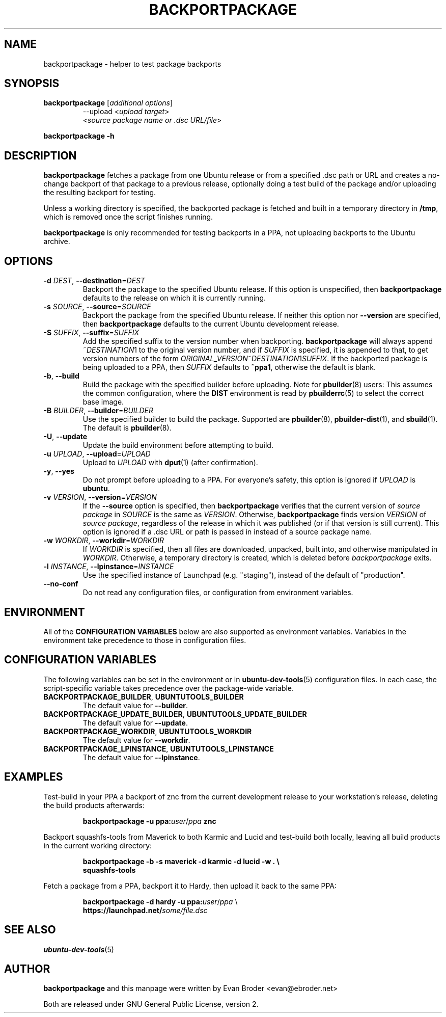 .TH BACKPORTPACKAGE "1" "December 2010" "ubuntu-dev-tools"
.SH NAME
backportpackage \- helper to test package backports
.SH SYNOPSIS
.TP
.B backportpackage \fR[\fIadditional options\fR]
\-\-upload <\fIupload target\fR>
.br
<\fIsource package name or .dsc URL/file\fR>
.PP
.B backportpackage \-h
.SH DESCRIPTION
\fBbackportpackage\fR fetches a package from one Ubuntu release or
from a specified .dsc path or URL and creates a no-change backport of
that package to a previous release, optionally doing a test build of
the package and/or uploading the resulting backport for testing.
.PP
Unless a working directory is specified, the backported package is
fetched and built in a temporary directory in \fB/tmp\fR, which is
removed once the script finishes running.
.PP
\fBbackportpackage\fR is only recommended for testing backports in a
PPA, not uploading backports to the Ubuntu archive.
.SH OPTIONS
.TP
.B \-d \fIDEST\fR, \fB\-\-destination\fR=\fIDEST\fR
Backport the package to the specified Ubuntu release. If this option
is unspecified, then \fBbackportpackage\fR defaults to the release on
which it is currently running.
.TP
.B \-s \fISOURCE\fR, \fB\-\-source\fR=\fISOURCE\fR
Backport the package from the specified Ubuntu release. If neither
this option nor \fB\-\-version\fR are specified, then
\fBbackportpackage\fR defaults to the current Ubuntu development
release.
.TP
.B \-S \fISUFFIX\fR, \fB\-\-suffix\fR=\fISUFFIX\fR
Add the specified suffix to the version number when
backporting. \fBbackportpackage\fR will always append
~\fIDESTINATION\fR1 to the original version number, and if
\fISUFFIX\fR is specified, it is appended to that, to get version
numbers of the form
\fIORIGINAL_VERSION\fR~\fIDESTINATION\fR1\fISUFFIX\fR. If the
backported package is being uploaded to a PPA, then \fISUFFIX\fR
defaults to \fB~ppa1\fR, otherwise the default is blank.
.TP
.B \-b\fR, \fB\-\-build
Build the package with the specified builder before uploading. Note
for \fBpbuilder\fR(8) users: This assumes the common configuration,
where the \fBDIST\fR environment is read by \fBpbuilderrc\fR(5) to
select the correct base image.
.TP
.B \-B \fIBUILDER\fR, \fB\-\-builder\fR=\fIBUILDER
Use the specified builder to build the package. Supported are
\fBpbuilder\fR(8), \fBpbuilder-dist\fR(1), and \fBsbuild\fR(1).
The default is \fBpbuilder\fR(8).
.TP
.B \-U\fR, \fB\-\-update
Update the build environment before attempting to build.
.TP
.B \-u \fIUPLOAD\fR, \fB\-\-upload\fR=\fIUPLOAD\fR
Upload to \fIUPLOAD\fR with \fBdput\fR(1) (after confirmation).
.TP
.B \-y\fR, \fB\-\-yes
Do not prompt before uploading to a PPA. For everyone's safety, this
option is ignored if \fIUPLOAD\fR is \fBubuntu\fR.
.TP
.B \-v \fIVERSION\fR, \fB\-\-version\fR=\fIVERSION\fR
If the \fB\-\-source\fR option is specified, then
\fBbackportpackage\fR verifies that the current version of \fIsource
package\fR in \fISOURCE\fR is the same as \fIVERSION\fR. Otherwise,
\fBbackportpackage\fR finds version \fIVERSION\fR of \fIsource
package\fR, regardless of the release in which it was published (or if
that version is still current). This option is ignored if a .dsc URL
or path is passed in instead of a source package name.
.TP
.B \-w \fIWORKDIR\fR, \fB\-\-workdir\fR=\fIWORKDIR\fR
If \fIWORKDIR\fR is specified, then all files are downloaded,
unpacked, built into, and otherwise manipulated in
\fIWORKDIR\fR. Otherwise, a temporary directory is created, which is
deleted before \fIbackportpackage\fR exits.
.TP
.B \-l \fIINSTANCE\fR, \fB\-\-lpinstance\fR=\fIINSTANCE\fR
Use the specified instance of Launchpad (e.g. "staging"), instead of
the default of "production".
.TP
.B \-\-no\-conf
Do not read any configuration files, or configuration from environment
variables.
.SH ENVIRONMENT
All of the \fBCONFIGURATION VARIABLES\fR below are also supported as
environment variables.
Variables in the environment take precedence to those in configuration
files.
.SH CONFIGURATION VARIABLES
The following variables can be set in the environment or in
.BR ubuntu\-dev\-tools (5)
configuration files.
In each case, the script\-specific variable takes precedence over the
package\-wide variable.
.TP
.BR BACKPORTPACKAGE_BUILDER ", " UBUNTUTOOLS_BUILDER
The default value for \fB\-\-builder\fR.
.TP
.BR BACKPORTPACKAGE_UPDATE_BUILDER ", " UBUNTUTOOLS_UPDATE_BUILDER
The default value for \fB--update\fR.
.TP
.BR BACKPORTPACKAGE_WORKDIR ", " UBUNTUTOOLS_WORKDIR
The default value for \fB--workdir\fR.
.TP
.BR BACKPORTPACKAGE_LPINSTANCE ", " UBUNTUTOOLS_LPINSTANCE
The default value for \fB--lpinstance\fR.
.SH EXAMPLES
Test-build in your PPA a backport of znc from the current development
release to your workstation's release, deleting the build products
afterwards:
.IP
.nf
.B backportpackage -u ppa:\fIuser\fR/\fIppa\fB znc
.fi
.PP
Backport squashfs-tools from Maverick to both Karmic and Lucid and
test-build both locally, leaving all build products in the current
working directory:
.IP
.nf
.B backportpackage -b -s maverick -d karmic -d lucid -w . \\\\
.B "  "squashfs-tools
.fi
.PP
Fetch a package from a PPA, backport it to Hardy, then upload it back
to the same PPA:
.IP
.nf
.B backportpackage -d hardy -u ppa:\fIuser\fR/\fIppa\fR \\\\
.B "  "https://launchpad.net/\fIsome/file.dsc\fR
.fi
.SH SEE ALSO
.BR ubuntu\-dev\-tools (5)
.SH AUTHOR
\fBbackportpackage\fR and this manpage were written by Evan Broder
<evan@ebroder.net>
.PP
Both are released under GNU General Public License, version 2.
